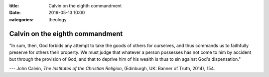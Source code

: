 :title: Calvin on the eighth commandment
:date: 2019-05-13 10:00
:categories: theology

Calvin on the eighth commandment
================================

"In sum, then, God forbids any attempt to take the goods of others for
ourselves, and thus commands us to faithfully preserve for others their
property.  We must judge that whatever a person possesses has not come to him by
accident but through the provision of God, and that to deprive him of his wealth
is thus to sin against God's dispensation."

--- John Calvin, *The Institutes of the Christian Religion*, (Edinburgh, UK:
Banner of Truth, 2014), 154.
